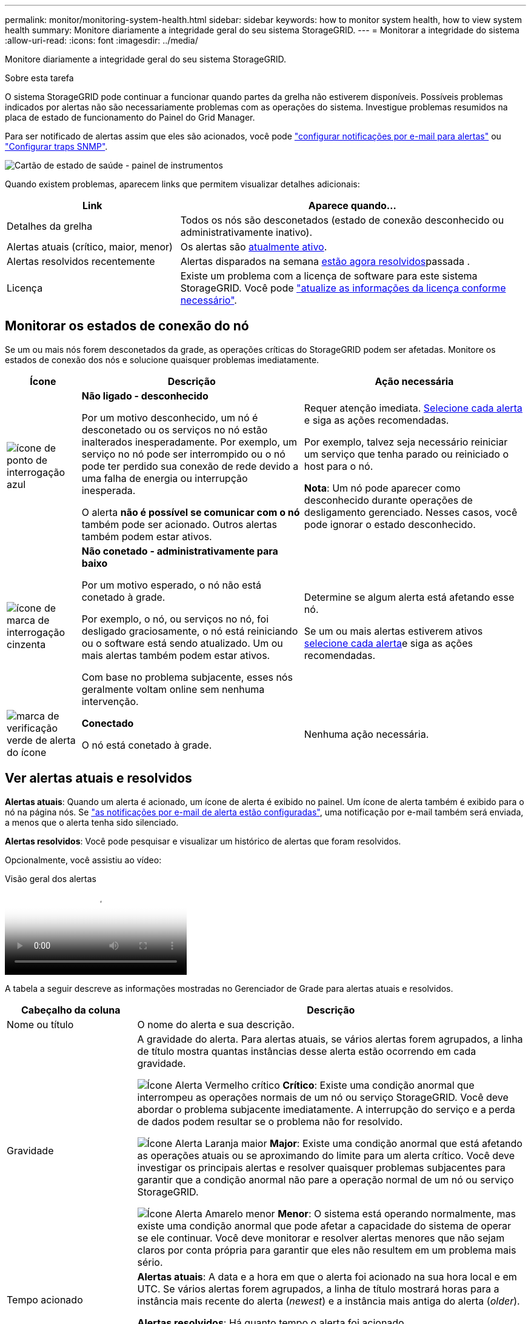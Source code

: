---
permalink: monitor/monitoring-system-health.html 
sidebar: sidebar 
keywords: how to monitor system health, how to view system health 
summary: Monitore diariamente a integridade geral do seu sistema StorageGRID. 
---
= Monitorar a integridade do sistema
:allow-uri-read: 
:icons: font
:imagesdir: ../media/


[role="lead"]
Monitore diariamente a integridade geral do seu sistema StorageGRID.

.Sobre esta tarefa
O sistema StorageGRID pode continuar a funcionar quando partes da grelha não estiverem disponíveis. Possíveis problemas indicados por alertas não são necessariamente problemas com as operações do sistema. Investigue problemas resumidos na placa de estado de funcionamento do Painel do Grid Manager.

Para ser notificado de alertas assim que eles são acionados, você pode https://docs.netapp.com/us-en/storagegrid-appliances/installconfig/setting-up-email-notifications-for-alerts.html["configurar notificações por e-mail para alertas"^] ou link:using-snmp-monitoring.html["Configurar traps SNMP"].

image::../media/health_status_card.png[Cartão de estado de saúde - painel de instrumentos]

Quando existem problemas, aparecem links que permitem visualizar detalhes adicionais:

[cols="1a,2a"]
|===
| Link | Aparece quando... 


 a| 
Detalhes da grelha
 a| 
Todos os nós são desconetados (estado de conexão desconhecido ou administrativamente inativo).



 a| 
Alertas atuais (crítico, maior, menor)
 a| 
Os alertas são <<Ver alertas atuais e resolvidos,atualmente ativo>>.



 a| 
Alertas resolvidos recentemente
 a| 
Alertas disparados na semana <<Ver alertas atuais e resolvidos,estão agora resolvidos>>passada .



 a| 
Licença
 a| 
Existe um problema com a licença de software para este sistema StorageGRID. Você pode link:../admin/updating-storagegrid-license-information.html["atualize as informações da licença conforme necessário"].

|===


== Monitorar os estados de conexão do nó

Se um ou mais nós forem desconetados da grade, as operações críticas do StorageGRID podem ser afetadas. Monitore os estados de conexão dos nós e solucione quaisquer problemas imediatamente.

[cols="1a,3a,3a"]
|===
| Ícone | Descrição | Ação necessária 


 a| 
image:../media/icon_alarm_blue_unknown.png["ícone de ponto de interrogação azul"]
 a| 
*Não ligado - desconhecido*

Por um motivo desconhecido, um nó é desconetado ou os serviços no nó estão inalterados inesperadamente. Por exemplo, um serviço no nó pode ser interrompido ou o nó pode ter perdido sua conexão de rede devido a uma falha de energia ou interrupção inesperada.

O alerta *não é possível se comunicar com o nó* também pode ser acionado. Outros alertas também podem estar ativos.
 a| 
Requer atenção imediata. <<Ver alertas atuais e resolvidos,Selecione cada alerta>> e siga as ações recomendadas.

Por exemplo, talvez seja necessário reiniciar um serviço que tenha parado ou reiniciado o host para o nó.

*Nota*: Um nó pode aparecer como desconhecido durante operações de desligamento gerenciado. Nesses casos, você pode ignorar o estado desconhecido.



 a| 
image:../media/icon_alarm_gray_administratively_down.png["ícone de marca de interrogação cinzenta"]
 a| 
*Não conetado - administrativamente para baixo*

Por um motivo esperado, o nó não está conetado à grade.

Por exemplo, o nó, ou serviços no nó, foi desligado graciosamente, o nó está reiniciando ou o software está sendo atualizado. Um ou mais alertas também podem estar ativos.

Com base no problema subjacente, esses nós geralmente voltam online sem nenhuma intervenção.
 a| 
Determine se algum alerta está afetando esse nó.

Se um ou mais alertas estiverem ativos <<Ver alertas atuais e resolvidos,selecione cada alerta>>e siga as ações recomendadas.



 a| 
image:../media/icon_alert_green_checkmark.png["marca de verificação verde de alerta do ícone"]
 a| 
*Conectado*

O nó está conetado à grade.
 a| 
Nenhuma ação necessária.

|===


== Ver alertas atuais e resolvidos

*Alertas atuais*: Quando um alerta é acionado, um ícone de alerta é exibido no painel. Um ícone de alerta também é exibido para o nó na página nós. Se link:email-alert-notifications.html["as notificações por e-mail de alerta estão configuradas"], uma notificação por e-mail também será enviada, a menos que o alerta tenha sido silenciado.

*Alertas resolvidos*: Você pode pesquisar e visualizar um histórico de alertas que foram resolvidos.

Opcionalmente, você assistiu ao vídeo:

.Visão geral dos alertas
video::2eea81c5-8323-417f-b0a0-b1ff008506c1[panopto]
A tabela a seguir descreve as informações mostradas no Gerenciador de Grade para alertas atuais e resolvidos.

[cols="1a,3a"]
|===
| Cabeçalho da coluna | Descrição 


 a| 
Nome ou título
 a| 
O nome do alerta e sua descrição.



 a| 
Gravidade
 a| 
A gravidade do alerta. Para alertas atuais, se vários alertas forem agrupados, a linha de título mostra quantas instâncias desse alerta estão ocorrendo em cada gravidade.

image:../media/icon_alert_red_critical.png["Ícone Alerta Vermelho crítico"] *Crítico*: Existe uma condição anormal que interrompeu as operações normais de um nó ou serviço StorageGRID. Você deve abordar o problema subjacente imediatamente. A interrupção do serviço e a perda de dados podem resultar se o problema não for resolvido.

image:../media/icon_alert_orange_major.png["Ícone Alerta Laranja maior"] *Major*: Existe uma condição anormal que está afetando as operações atuais ou se aproximando do limite para um alerta crítico. Você deve investigar os principais alertas e resolver quaisquer problemas subjacentes para garantir que a condição anormal não pare a operação normal de um nó ou serviço StorageGRID.

image:../media/icon_alert_yellow_minor.png["Ícone Alerta Amarelo menor"] *Menor*: O sistema está operando normalmente, mas existe uma condição anormal que pode afetar a capacidade do sistema de operar se ele continuar. Você deve monitorar e resolver alertas menores que não sejam claros por conta própria para garantir que eles não resultem em um problema mais sério.



 a| 
Tempo acionado
 a| 
*Alertas atuais*: A data e a hora em que o alerta foi acionado na sua hora local e em UTC. Se vários alertas forem agrupados, a linha de título mostrará horas para a instância mais recente do alerta (_newest_) e a instância mais antiga do alerta (_older_).

*Alertas resolvidos*: Há quanto tempo o alerta foi acionado.



 a| 
Local/nó
 a| 
O nome do site e do nó onde o alerta está ocorrendo ou ocorreu.



 a| 
Estado
 a| 
Se o alerta está ativo, silenciado ou resolvido. Se vários alertas forem agrupados e *todos os alertas* estiverem selecionados na lista suspensa, a linha de título mostrará quantas instâncias desse alerta estão ativas e quantas instâncias foram silenciadas.



 a| 
Tempo resolvido (apenas alertas resolvidos)
 a| 
Há quanto tempo o alerta foi resolvido.



 a| 
Valores atuais ou _valores de dados_
 a| 
O valor da métrica que fez com que o alerta fosse acionado. Para alguns alertas, são apresentados valores adicionais para o ajudar a compreender e investigar o alerta. Por exemplo, os valores mostrados para um alerta *armazenamento de dados de objeto baixo* incluem a porcentagem de espaço em disco usado, a quantidade total de espaço em disco e a quantidade de espaço em disco usado.

*Nota:* se vários alertas atuais forem agrupados, os valores atuais não serão exibidos na linha de título.



 a| 
Valores acionados (apenas alertas resolvidos)
 a| 
O valor da métrica que fez com que o alerta fosse acionado. Para alguns alertas, são apresentados valores adicionais para o ajudar a compreender e investigar o alerta. Por exemplo, os valores mostrados para um alerta *armazenamento de dados de objeto baixo* incluem a porcentagem de espaço em disco usado, a quantidade total de espaço em disco e a quantidade de espaço em disco usado.

|===
.Passos
. Selecione o link *alertas atuais* ou *alertas resolvidos* para exibir uma lista de alertas nessas categorias. Você também pode exibir os detalhes de um alerta selecionando *nós* > *_node_* > *Visão geral* e, em seguida, selecionando o alerta na tabela Alertas.
+
Por padrão, os alertas atuais são exibidos da seguinte forma:

+
** Os alertas acionados mais recentemente são apresentados primeiro.
** Vários alertas do mesmo tipo são mostrados como um grupo.
** Os alertas que foram silenciados não são apresentados.
** Para um alerta específico em um nó específico, se os limites forem atingidos por mais de uma gravidade, somente o alerta mais grave será exibido. Ou seja, se os limites de alerta forem atingidos para as gravidades menor, maior e crítica, somente o alerta crítico será exibido.
+
A página de alertas atuais é atualizada a cada dois minutos.



. Para expandir grupos de alertas, selecione o cursor para baixo image:../media/icon_alert_caret_down.png["ícone do cursor para baixo"]. Para recolher alertas individuais num grupo, selecione o cursor para cima image:../media/icon_alert_caret_up.png["Ícone de cuidado para cima"]ou selecione o nome do grupo.
. Para exibir alertas individuais em vez de grupos de alertas, desmarque a caixa de seleção *alertas de grupo*.
. Para classificar os alertas atuais ou grupos de alertas, selecione as setas para cima/para baixo image:../media/icon_alert_sort_column.png["Ícone de setas de ordenação"]em cada cabeçalho de coluna.
+
** Quando *alertas de grupo* é selecionado, tanto os grupos de alerta quanto os alertas individuais dentro de cada grupo são classificados. Por exemplo, você pode querer classificar os alertas em um grupo por *tempo disparado* para encontrar a instância mais recente de um alerta específico.
** Quando *alertas de grupo* é limpo, toda a lista de alertas é classificada. Por exemplo, você pode querer classificar todos os alertas por *nó/Site* para ver todos os alertas que afetam um nó específico.


. Para filtrar os alertas atuais por status (*todos os alertas*, *Ativo* ou *silenciado*, use o menu suspenso na parte superior da tabela.
+
link:silencing-alert-notifications.html["Silenciar notificações de alerta"]Consulte .

. Para classificar alertas resolvidos:
+
** Selecione um período de tempo a partir do menu pendente *When Triggered*.
** Selecione uma ou mais severidades no menu suspenso *severidade*.
** Selecione uma ou mais regras de alerta padrão ou personalizadas no menu suspenso *regra de alerta* para filtrar os alertas resolvidos relacionados a uma regra de alerta específica.
** Selecione um ou mais nós no menu suspenso *Node* para filtrar os alertas resolvidos relacionados a um nó específico.


. Para ver detalhes de um alerta específico, selecione o alerta. Uma caixa de diálogo fornece detalhes e ações recomendadas para o alerta selecionado.
. (Opcional) para um alerta específico, selecione Silenciar este alerta para silenciar a regra de alerta que fez com que esse alerta fosse acionado.
+
Você deve ter a link:../admin/admin-group-permissions.html["Gerencie alertas ou permissão de acesso root"]regra para silenciar uma regra de alerta.

+

CAUTION: Tenha cuidado ao decidir silenciar uma regra de alerta. Se uma regra de alerta for silenciada, talvez você não detete um problema subjacente até que ela impeça que uma operação crítica seja concluída.

. Para visualizar as condições atuais da regra de alerta:
+
.. Nos detalhes do alerta, selecione *Ver condições*.
+
Uma janela pop-up é exibida, listando a expressão Prometheus para cada gravidade definida.

.. Para fechar o pop-up, clique em qualquer lugar fora do pop-up.


. Opcionalmente, selecione *Editar regra* para editar a regra de alerta que fez com que esse alerta fosse acionado.
+
Você deve ter o link:../admin/admin-group-permissions.html["Gerencie alertas ou permissão de acesso root"] para editar uma regra de alerta.

+

CAUTION: Tenha cuidado ao decidir editar uma regra de alerta. Se você alterar os valores do gatilho, talvez não detete um problema subjacente até que ele impeça que uma operação crítica seja concluída.

. Para fechar os detalhes do alerta, selecione *Fechar*.


